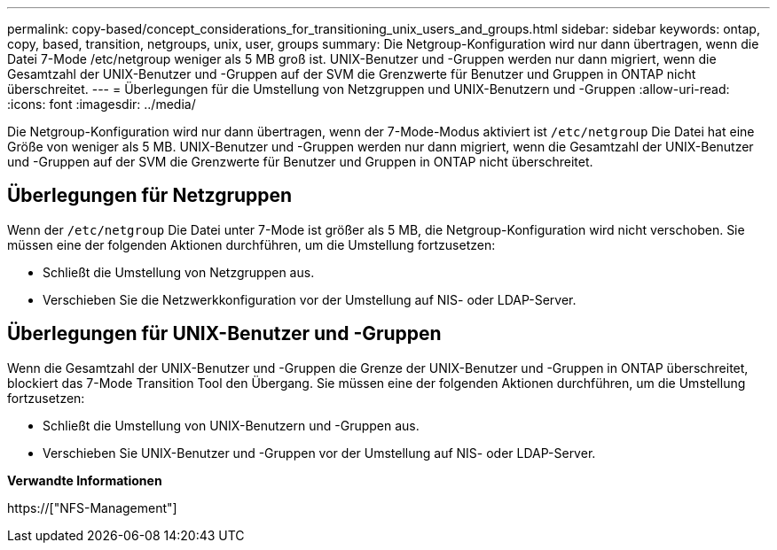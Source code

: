 ---
permalink: copy-based/concept_considerations_for_transitioning_unix_users_and_groups.html 
sidebar: sidebar 
keywords: ontap, copy, based, transition, netgroups, unix, user, groups 
summary: Die Netgroup-Konfiguration wird nur dann übertragen, wenn die Datei 7-Mode /etc/netgroup weniger als 5 MB groß ist. UNIX-Benutzer und -Gruppen werden nur dann migriert, wenn die Gesamtzahl der UNIX-Benutzer und -Gruppen auf der SVM die Grenzwerte für Benutzer und Gruppen in ONTAP nicht überschreitet. 
---
= Überlegungen für die Umstellung von Netzgruppen und UNIX-Benutzern und -Gruppen
:allow-uri-read: 
:icons: font
:imagesdir: ../media/


[role="lead"]
Die Netgroup-Konfiguration wird nur dann übertragen, wenn der 7-Mode-Modus aktiviert ist `/etc/netgroup` Die Datei hat eine Größe von weniger als 5 MB. UNIX-Benutzer und -Gruppen werden nur dann migriert, wenn die Gesamtzahl der UNIX-Benutzer und -Gruppen auf der SVM die Grenzwerte für Benutzer und Gruppen in ONTAP nicht überschreitet.



== Überlegungen für Netzgruppen

Wenn der `/etc/netgroup` Die Datei unter 7-Mode ist größer als 5 MB, die Netgroup-Konfiguration wird nicht verschoben. Sie müssen eine der folgenden Aktionen durchführen, um die Umstellung fortzusetzen:

* Schließt die Umstellung von Netzgruppen aus.
* Verschieben Sie die Netzwerkkonfiguration vor der Umstellung auf NIS- oder LDAP-Server.




== Überlegungen für UNIX-Benutzer und -Gruppen

Wenn die Gesamtzahl der UNIX-Benutzer und -Gruppen die Grenze der UNIX-Benutzer und -Gruppen in ONTAP überschreitet, blockiert das 7-Mode Transition Tool den Übergang. Sie müssen eine der folgenden Aktionen durchführen, um die Umstellung fortzusetzen:

* Schließt die Umstellung von UNIX-Benutzern und -Gruppen aus.
* Verschieben Sie UNIX-Benutzer und -Gruppen vor der Umstellung auf NIS- oder LDAP-Server.


*Verwandte Informationen*

https://["NFS-Management"]
